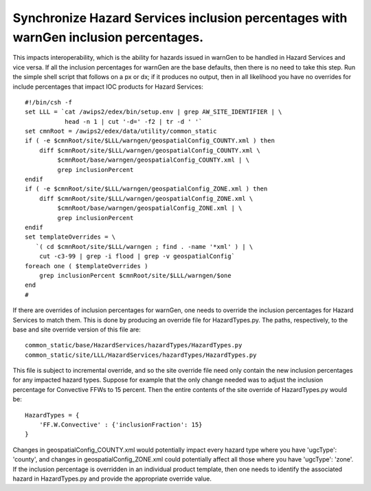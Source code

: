 Synchronize Hazard Services inclusion percentages with warnGen inclusion percentages.
=====================================================================================

This impacts interoperability, which is the ability for hazards issued in warnGen to be handled in Hazard Services and vice versa. If all the inclusion percentages for warnGen are the base defaults, then there is no need to take this step. Run the simple shell script that follows on a px or dx; if it produces no output, then in all likelihood you have no overrides for include percentages that impact IOC products for Hazard Services::

           #!/bin/csh -f
           set LLL = `cat /awips2/edex/bin/setup.env | grep AW_SITE_IDENTIFIER | \
                      head -n 1 | cut '-d=' -f2 | tr -d ' '`
           set cmnRoot = /awips2/edex/data/utility/common_static
           if ( -e $cmnRoot/site/$LLL/warngen/geospatialConfig_COUNTY.xml ) then
               diff $cmnRoot/site/$LLL/warngen/geospatialConfig_COUNTY.xml \
                    $cmnRoot/base/warngen/geospatialConfig_COUNTY.xml | \
                    grep inclusionPercent
           endif
           if ( -e $cmnRoot/site/$LLL/warngen/geospatialConfig_ZONE.xml ) then
               diff $cmnRoot/site/$LLL/warngen/geospatialConfig_ZONE.xml \
                    $cmnRoot/base/warngen/geospatialConfig_ZONE.xml | \
                    grep inclusionPercent
           endif
           set templateOverrides = \
              `( cd $cmnRoot/site/$LLL/warngen ; find . -name '*xml' ) | \
               cut -c3-99 | grep -i flood | grep -v geospatialConfig`
           foreach one ( $templateOverrides )
               grep inclusionPercent $cmnRoot/site/$LLL/warngen/$one
           end
           #

If there are overrides of inclusion percentages for warnGen, one needs to override the inclusion percentages for Hazard Services to match them. This is done by producing an override file for HazardTypes.py. The paths, respectively, to the base and site override version of this file are::

             common_static/base/HazardServices/hazardTypes/HazardTypes.py
             common_static/site/LLL/HazardServices/hazardTypes/HazardTypes.py

This file is subject to incremental override, and so the site override file need only contain the new inclusion percentages for any impacted hazard types. Suppose for example that the only change needed was to adjust the inclusion percentage for Convective FFWs to 15 percent. Then the entire contents of the site override of HazardTypes.py would be::

           HazardTypes = {
               'FF.W.Convective' : {'inclusionFraction': 15}
           }
           
Changes in geospatialConfig_COUNTY.xml would potentially impact every hazard type where you have 'ugcType': 'county', and changes in geospatialConfig_ZONE.xml could potentially affect all those where you have 'ugcType': 'zone'. If the inclusion percentage is overridden in an individual product template, then one needs to identify the associated hazard in HazardTypes.py and provide the appropriate override value.
          
